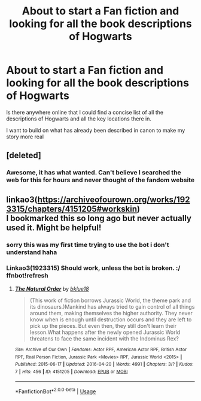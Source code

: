 #+TITLE: About to start a Fan fiction and looking for all the book descriptions of Hogwarts

* About to start a Fan fiction and looking for all the book descriptions of Hogwarts
:PROPERTIES:
:Author: SerMickeyoftheVale
:Score: 1
:DateUnix: 1580074404.0
:DateShort: 2020-Jan-27
:FlairText: Request
:END:
Is there anywhere online that I could find a concise list of all the descriptions of Hogwarts and all the key locations there in.

I want to build on what has already been described in canon to make my story more real


** [deleted]
:PROPERTIES:
:Score: 2
:DateUnix: 1580074601.0
:DateShort: 2020-Jan-27
:END:

*** Awesome, it has what wanted. Can't believe I searched the web for this for hours and never thought of the fandom website
:PROPERTIES:
:Author: SerMickeyoftheVale
:Score: 1
:DateUnix: 1580074748.0
:DateShort: 2020-Jan-27
:END:


** linkao3([[https://archiveofourown.org/works/1923315/chapters/4151205#workskin]])\\
I bookmarked this so long ago but never actually used it. Might be helpful!
:PROPERTIES:
:Author: kyawas
:Score: 1
:DateUnix: 1580076447.0
:DateShort: 2020-Jan-27
:END:

*** sorry this was my first time trying to use the bot i don't understand haha
:PROPERTIES:
:Author: kyawas
:Score: 1
:DateUnix: 1580076475.0
:DateShort: 2020-Jan-27
:END:


*** Linkao3(1923315) Should work, unless the bot is broken. :/ ffnbot!refresh
:PROPERTIES:
:Author: MachaiArcanum
:Score: 1
:DateUnix: 1580086801.0
:DateShort: 2020-Jan-27
:END:

**** [[https://archiveofourown.org/works/4151205][*/The Natural Order/*]] by [[https://www.archiveofourown.org/users/bklue18/pseuds/bklue18][/bklue18/]]

#+begin_quote
  (This work of fiction borrows Jurassic World, the theme park and its dinosaurs.)Mankind has always tried to gain control of all things around them, making themselves the higher authority. They never know when is enough until destruction occurs and they are left to pick up the pieces. But even then, they still don't learn their lesson.What happens after the newly opened Jurassic World threatens to face the same incident with the Indominus Rex?
#+end_quote

^{/Site/:} ^{Archive} ^{of} ^{Our} ^{Own} ^{*|*} ^{/Fandoms/:} ^{Actor} ^{RPF,} ^{American} ^{Actor} ^{RPF,} ^{British} ^{Actor} ^{RPF,} ^{Real} ^{Person} ^{Fiction,} ^{Jurassic} ^{Park} ^{<Movies>} ^{RPF,} ^{Jurassic} ^{World} ^{<2015>} ^{*|*} ^{/Published/:} ^{2015-06-17} ^{*|*} ^{/Updated/:} ^{2016-04-20} ^{*|*} ^{/Words/:} ^{4991} ^{*|*} ^{/Chapters/:} ^{3/?} ^{*|*} ^{/Kudos/:} ^{7} ^{*|*} ^{/Hits/:} ^{456} ^{*|*} ^{/ID/:} ^{4151205} ^{*|*} ^{/Download/:} ^{[[https://archiveofourown.org/downloads/4151205/The%20Natural%20Order.epub?updated_at=1461132688][EPUB]]} ^{or} ^{[[https://archiveofourown.org/downloads/4151205/The%20Natural%20Order.mobi?updated_at=1461132688][MOBI]]}

--------------

*FanfictionBot*^{2.0.0-beta} | [[https://github.com/tusing/reddit-ffn-bot/wiki/Usage][Usage]]
:PROPERTIES:
:Author: FanfictionBot
:Score: 1
:DateUnix: 1580086817.0
:DateShort: 2020-Jan-27
:END:

